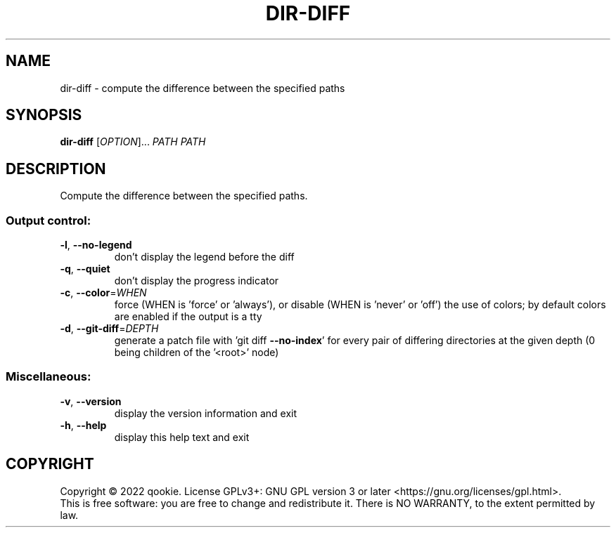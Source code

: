 .\" DO NOT MODIFY THIS FILE!  It was generated by help2man 1.48.5.
.TH DIR-DIFF "1" "November 2022" "dir-diff 0.1" "User Commands"
.SH NAME
dir-diff \- compute the difference between the specified paths
.SH SYNOPSIS
.B dir-diff
[\fI\,OPTION\/\fR]... \fI\,PATH PATH\/\fR
.SH DESCRIPTION
Compute the difference between the specified paths.
.SS "Output control:"
.TP
\fB\-l\fR, \fB\-\-no\-legend\fR
don't display the legend before the diff
.TP
\fB\-q\fR, \fB\-\-quiet\fR
don't display the progress indicator
.TP
\fB\-c\fR, \fB\-\-color\fR=\fI\,WHEN\/\fR
force (WHEN is 'force' or 'always'), or
disable (WHEN is 'never' or 'off') the use of colors;
by default colors are enabled if the output is a tty
.TP
\fB\-d\fR, \fB\-\-git\-diff\fR=\fI\,DEPTH\/\fR
generate a patch file with 'git diff \fB\-\-no\-index\fR' for
every pair of differing directories at the given depth
(0 being children of the '<root>' node)
.SS "Miscellaneous:"
.TP
\fB\-v\fR, \fB\-\-version\fR
display the version information and exit
.TP
\fB\-h\fR, \fB\-\-help\fR
display this help text and exit
.SH COPYRIGHT
Copyright \(co 2022 qookie.
License GPLv3+: GNU GPL version 3 or later <https://gnu.org/licenses/gpl.html>.
.br
This is free software: you are free to change and redistribute it.
There is NO WARRANTY, to the extent permitted by law.
